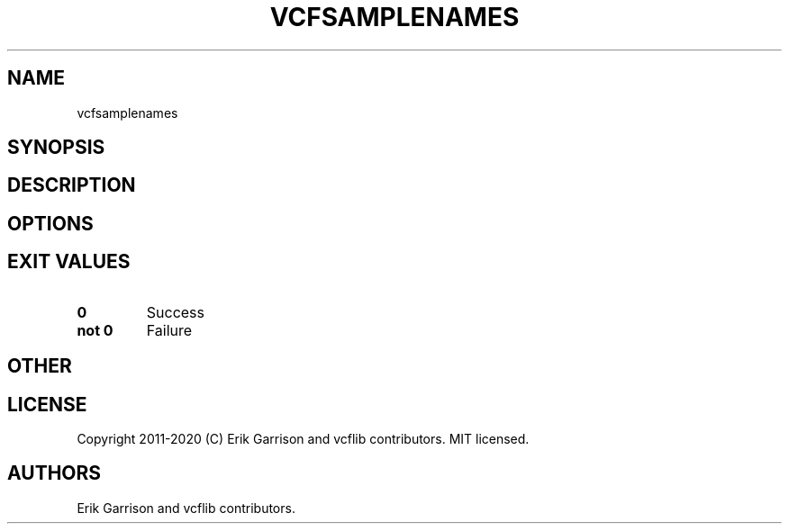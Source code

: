 .\" Automatically generated by Pandoc 2.7.3
.\"
.TH "VCFSAMPLENAMES" "1" "" "vcfsamplenames (vcflib)" "vcfsamplenames (VCF unknown)"
.hy
.SH NAME
.PP
vcfsamplenames
.SH SYNOPSIS
.SH DESCRIPTION
.SH OPTIONS
.IP
.nf
\f[C]


\f[R]
.fi
.SH EXIT VALUES
.TP
.B \f[B]0\f[R]
Success
.TP
.B \f[B]not 0\f[R]
Failure
.SH OTHER
.SH LICENSE
.PP
Copyright 2011-2020 (C) Erik Garrison and vcflib contributors.
MIT licensed.
.SH AUTHORS
Erik Garrison and vcflib contributors.
